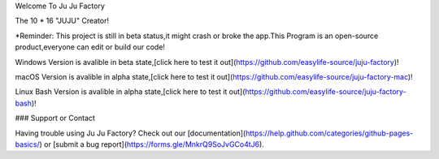 Welcome To Ju Ju Factory

The 10 * 16 "JUJU" Creator!

*Reminder:
This project is still in beta status,it might crash or broke the app.This Program is an open-source product,everyone can edit or build our code!

Windows Version is avalible in beta state,[click here to test it out](https://github.com/easylife-source/juju-factory)!

macOS Version is avalible in alpha state,[click here to test it out](https://github.com/easylife-source/juju-factory-mac)!

Linux Bash Version is avalible in alpha state,[click here to test it out](https://github.com/easylife-source/juju-factory-bash)!

### Support or Contact

Having trouble using Ju Ju Factory? Check out our [documentation](https://help.github.com/categories/github-pages-basics/) or [submit a bug report](https://forms.gle/MnkrQ9SoJvGCo4tJ6).


